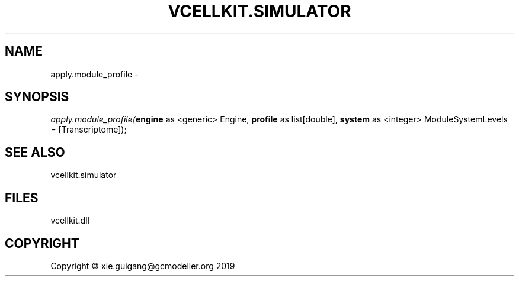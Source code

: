 .\" man page create by R# package system.
.TH VCELLKIT.SIMULATOR 2 2020-04-27 "apply.module_profile" "apply.module_profile"
.SH NAME
apply.module_profile \- 
.SH SYNOPSIS
\fIapply.module_profile(\fBengine\fR as <generic> Engine, 
\fBprofile\fR as list[double], 
\fBsystem\fR as <integer> ModuleSystemLevels = [Transcriptome]);\fR
.SH SEE ALSO
vcellkit.simulator
.SH FILES
.PP
vcellkit.dll
.PP
.SH COPYRIGHT
Copyright © xie.guigang@gcmodeller.org 2019
